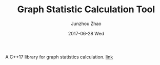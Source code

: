 #+TITLE:       Graph Statistic Calculation Tool
#+AUTHOR:      Junzhou Zhao
#+EMAIL:       junzhouzhao@gmail.com
#+DATE:        2017-06-28 Wed
#+URI:         /article/%y/%m/%d/graphstat
#+KEYWORDS:    code
#+TAGS:        code
#+LANGUAGE:    en
#+OPTIONS:     H:3 num:nil toc:nil \n:nil ::t |:t ^:nil -:nil f:t *:t <:t
#+DESCRIPTION: <TODO: insert your description here>

A C++17 library for graph statistics calculation.
[[https://github.com/zzjjzzgggg/graphstat][link]]
